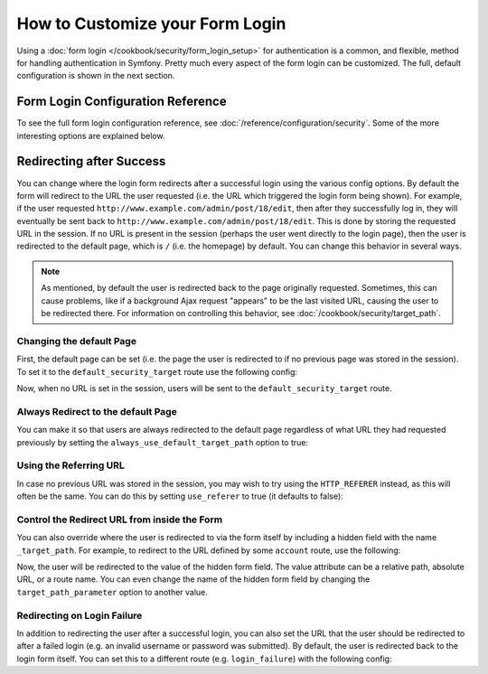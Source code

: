 .. index::
   single: Security; Customizing form login

How to Customize your Form Login
================================

Using a :doc:`form login </cookbook/security/form_login_setup>` for authentication
is a common, and flexible, method for handling authentication in Symfony.
Pretty much every aspect of the form login can be customized. The full, default
configuration is shown in the next section.

Form Login Configuration Reference
----------------------------------

To see the full form login configuration reference, see
:doc:`/reference/configuration/security`. Some of the more interesting options
are explained below.

Redirecting after Success
-------------------------

You can change where the login form redirects after a successful login using
the various config options. By default the form will redirect to the URL the
user requested (i.e. the URL which triggered the login form being shown).
For example, if the user requested ``http://www.example.com/admin/post/18/edit``,
then after they successfully log in, they will eventually be sent back to
``http://www.example.com/admin/post/18/edit``.
This is done by storing the requested URL in the session.
If no URL is present in the session (perhaps the user went
directly to the login page), then the user is redirected to the default page,
which is  ``/`` (i.e. the homepage) by default. You can change this behavior
in several ways.

.. note::

    As mentioned, by default the user is redirected back to the page originally
    requested. Sometimes, this can cause problems, like if a background Ajax
    request "appears" to be the last visited URL, causing the user to be
    redirected there. For information on controlling this behavior, see
    :doc:`/cookbook/security/target_path`.

Changing the default Page
~~~~~~~~~~~~~~~~~~~~~~~~~

First, the default page can be set (i.e. the page the user is redirected to
if no previous page was stored in the session). To set it to the
``default_security_target`` route use the following config:

.. configuration-block::

    .. code-block:: yaml

        # app/config/security.yml
        security:
            # ...

            firewalls:
                main:
                    form_login:
                        # ...
                        default_target_path: default_security_target

    .. code-block:: xml

        <!-- app/config/security.xml -->
        <?xml version="1.0" encoding="UTF-8"?>
        <srv:container xmlns="http://symfony.com/schema/dic/security"
            xmlns:xsi="http://www.w3.org/2001/XMLSchema-instance"
            xmlns:srv="http://symfony.com/schema/dic/services"
            xsi:schemaLocation="http://symfony.com/schema/dic/services
                http://symfony.com/schema/dic/services/services-1.0.xsd">

            <config>
                <!-- ... -->

                <firewall name="main">
                    <form-login default-target-path="default_security_target" />
                </firewall>
            </config>
        </srv:container>

    .. code-block:: php

        // app/config/security.php
        $container->loadFromExtension('security', array(
            // ...

            'firewalls' => array(
                'main' => array(
                    // ...

                    'form_login' => array(
                        // ...
                        'default_target_path' => 'default_security_target',
                    ),
                ),
            ),
        ));

Now, when no URL is set in the session, users will be sent to the
``default_security_target`` route.

Always Redirect to the default Page
~~~~~~~~~~~~~~~~~~~~~~~~~~~~~~~~~~~

You can make it so that users are always redirected to the default page regardless
of what URL they had requested previously by setting the
``always_use_default_target_path`` option to true:

.. configuration-block::

    .. code-block:: yaml

        # app/config/security.yml
        security:
            # ...

            firewalls:
                main:
                    form_login:
                        # ...
                        always_use_default_target_path: true

    .. code-block:: xml

        <!-- app/config/security.xml -->
        <?xml version="1.0" encoding="UTF-8"?>
        <srv:container xmlns="http://symfony.com/schema/dic/security"
            xmlns:xsi="http://www.w3.org/2001/XMLSchema-instance"
            xmlns:srv="http://symfony.com/schema/dic/services"
            xsi:schemaLocation="http://symfony.com/schema/dic/services
                http://symfony.com/schema/dic/services/services-1.0.xsd">

            <config>
                <!-- ... -->

                <firewall name="main">
                    <!-- ... -->
                    <form-login always-use-default-target-path="true" />
                </firewall>
            </config>
        </srv:container>

    .. code-block:: php

        // app/config/security.php
        $container->loadFromExtension('security', array(
            // ...

            'firewalls' => array(
                'main' => array(
                    // ...

                    'form_login' => array(
                        // ...
                        'always_use_default_target_path' => true,
                    ),
                ),
            ),
        ));

Using the Referring URL
~~~~~~~~~~~~~~~~~~~~~~~

In case no previous URL was stored in the session, you may wish to try using
the ``HTTP_REFERER`` instead, as this will often be the same. You can do
this by setting ``use_referer`` to true (it defaults to false):

.. configuration-block::

    .. code-block:: yaml

        # app/config/security.yml
        security:
            # ...

            firewalls:
                main:
                    # ...
                    form_login:
                        # ...
                        use_referer: true

    .. code-block:: xml

        <!-- app/config/security.xml -->
        <?xml version="1.0" encoding="UTF-8"?>
        <srv:container xmlns="http://symfony.com/schema/dic/security"
            xmlns:xsi="http://www.w3.org/2001/XMLSchema-instance"
            xmlns:srv="http://symfony.com/schema/dic/services"
            xsi:schemaLocation="http://symfony.com/schema/dic/services
                http://symfony.com/schema/dic/services/services-1.0.xsd">

            <config>
                <!-- ... -->

                <firewall name="main">
                    <!-- ... -->
                    <form-login use-referer="true" />
                </firewall>
            </config>
        </srv:container>

    .. code-block:: php

        // app/config/security.php
        $container->loadFromExtension('security', array(
            // ...

            'firewalls' => array(
                'main' => array(
                    // ...
                    'form_login' => array(
                        // ...
                        'use_referer' => true,
                    ),
                ),
            ),
        ));

Control the Redirect URL from inside the Form
~~~~~~~~~~~~~~~~~~~~~~~~~~~~~~~~~~~~~~~~~~~~~

You can also override where the user is redirected to via the form itself by
including a hidden field with the name ``_target_path``. For example, to
redirect to the URL defined by some ``account`` route, use the following:

.. configuration-block::

    .. code-block:: html+twig

        {# src/AppBundle/Resources/views/Security/login.html.twig #}
        {% if error %}
            <div>{{ error.message }}</div>
        {% endif %}

        <form action="{{ path('login') }}" method="post">
            <label for="username">Username:</label>
            <input type="text" id="username" name="_username" value="{{ last_username }}" />

            <label for="password">Password:</label>
            <input type="password" id="password" name="_password" />

            <input type="hidden" name="_target_path" value="account" />

            <input type="submit" name="login" />
        </form>

    .. code-block:: html+php

        <!-- src/AppBundle/Resources/views/Security/login.html.php -->
        <?php if ($error): ?>
            <div><?php echo $error->getMessage() ?></div>
        <?php endif ?>

        <!-- The path() method was introduced in Symfony 2.8. Prior to 2.8, you
             had to use generate(). -->
        <form action="<?php echo $view['router']->path('login') ?>" method="post">
            <label for="username">Username:</label>
            <input type="text" id="username" name="_username" value="<?php echo $last_username ?>" />

            <label for="password">Password:</label>
            <input type="password" id="password" name="_password" />

            <input type="hidden" name="_target_path" value="account" />

            <input type="submit" name="login" />
        </form>

Now, the user will be redirected to the value of the hidden form field. The
value attribute can be a relative path, absolute URL, or a route name. You
can even change the name of the hidden form field by changing the ``target_path_parameter``
option to another value.

.. configuration-block::

    .. code-block:: yaml

        # app/config/security.yml
        security:
            # ...

            firewalls:
                main:
                    # ...
                    form_login:
                        target_path_parameter: redirect_url

    .. code-block:: xml

        <!-- app/config/security.xml -->
        <?xml version="1.0" encoding="UTF-8"?>
        <srv:container xmlns="http://symfony.com/schema/dic/security"
            xmlns:xsi="http://www.w3.org/2001/XMLSchema-instance"
            xmlns:srv="http://symfony.com/schema/dic/services"
            xsi:schemaLocation="http://symfony.com/schema/dic/services
                http://symfony.com/schema/dic/services/services-1.0.xsd">

            <config>
                <!-- ... -->

                <firewall name="main">
                    <!-- ... -->
                    <form-login target-path-parameter="redirect_url" />
                </firewall>
            </config>
        </srv:container>

    .. code-block:: php

        // app/config/security.php
        $container->loadFromExtension('security', array(
            // ...

            'firewalls' => array(
                'main' => array(
                    // ...
                    'form_login' => array(
                        'target_path_parameter' => 'redirect_url',
                    ),
                ),
            ),
        ));

Redirecting on Login Failure
~~~~~~~~~~~~~~~~~~~~~~~~~~~~

In addition to redirecting the user after a successful login, you can also set
the URL that the user should be redirected to after a failed login (e.g. an
invalid username or password was submitted). By default, the user is redirected
back to the login form itself. You can set this to a different route (e.g.
``login_failure``) with the following config:

.. configuration-block::

    .. code-block:: yaml

        # app/config/security.yml
        security:
            # ...

            firewalls:
                main:
                    # ...
                    form_login:
                        # ...
                        failure_path: login_failure

    .. code-block:: xml

        <!-- app/config/security.xml -->
        <?xml version="1.0" encoding="UTF-8"?>
        <srv:container xmlns="http://symfony.com/schema/dic/security"
            xmlns:xsi="http://www.w3.org/2001/XMLSchema-instance"
            xmlns:srv="http://symfony.com/schema/dic/services"
            xsi:schemaLocation="http://symfony.com/schema/dic/services
                http://symfony.com/schema/dic/services/services-1.0.xsd">

            <config>
                <!-- ... -->

                <firewall name="main">
                    <!-- ... -->
                    <form-login failure-path="login_failure" />
                </firewall>
            </config>
        </srv:container>

    .. code-block:: php

        // app/config/security.php
        $container->loadFromExtension('security', array(
            // ...

            'firewalls' => array(
                'main' => array(
                    // ...
                    'form_login' => array(
                        // ...
                        'failure_path' => 'login_failure',
                    ),
                ),
            ),
        ));
